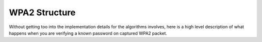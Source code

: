 WPA2 Structure
====================================

Without getting too into the implementation details for the algorithms involves,
here is a high level description of what happens when you are verifying a known password on captured WPA2 packet.

